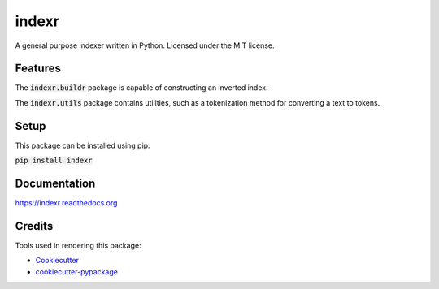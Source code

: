 ===============================
indexr
===============================

.. image:: https://img.shields.io/pypi/v/indexr.svg
        :target: https://pypi.python.org/pypi/indexr

.. image:: https://img.shields.io/travis/kevin91nl/indexr.svg
        :target: https://travis-ci.org/kevin91nl/indexr

.. image:: https://readthedocs.org/projects/indexr/badge/
        :target: https://readthedocs.org/projects/indexr/
        :alt: Documentation Status


A general purpose indexer written in Python. Licensed under the MIT license.

Features
--------
The :code:`indexr.buildr` package is capable of constructing an inverted index.

The :code:`indexr.utils` package contains utilities, such as a tokenization method for converting a text to tokens.

Setup
-----
This package can be installed using pip:

:code:`pip install indexr`

Documentation
-------------
https://indexr.readthedocs.org

Credits
-------

Tools used in rendering this package:

*  Cookiecutter_
*  `cookiecutter-pypackage`_

.. _Cookiecutter: https://github.com/audreyr/cookiecutter
.. _`cookiecutter-pypackage`: https://github.com/audreyr/cookiecutter-pypackage
